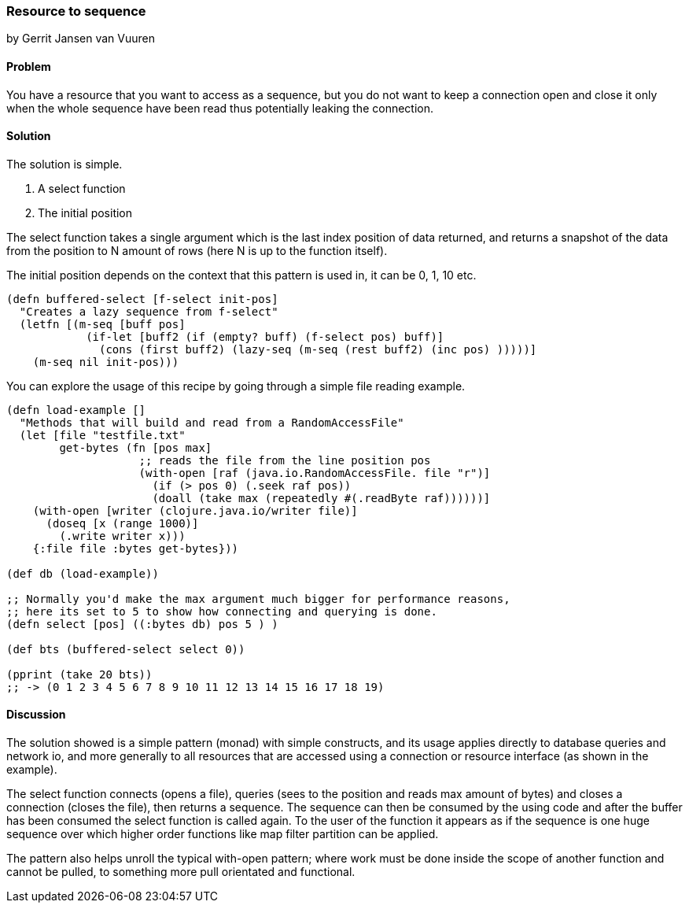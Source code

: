 === Resource to sequence
[role="byline"]
by Gerrit Jansen van Vuuren

==== Problem

You have a resource that you want to access as a sequence, but you do
not want to keep a connection open and close it only when the whole
sequence have been read thus potentially leaking the connection.

==== Solution

The solution is simple.

1. A select function
2. The initial position

The select function takes a single argument which is the last index
position of data returned, and returns a snapshot of the data from the
position to N amount of rows (here N is up to the function itself).

The initial position depends on the context that this pattern is used
in, it can be 0, 1, 10 etc.

[source,clojure]
----
(defn buffered-select [f-select init-pos]
  "Creates a lazy sequence from f-select"
  (letfn [(m-seq [buff pos]
            (if-let [buff2 (if (empty? buff) (f-select pos) buff)]
              (cons (first buff2) (lazy-seq (m-seq (rest buff2) (inc pos) )))))]
    (m-seq nil init-pos)))
----

You can explore the usage of this recipe by going through a simple
file reading example.

[source,clojure]
----
(defn load-example []
  "Methods that will build and read from a RandomAccessFile"
  (let [file "testfile.txt"
        get-bytes (fn [pos max]
                    ;; reads the file from the line position pos
                    (with-open [raf (java.io.RandomAccessFile. file "r")]
                      (if (> pos 0) (.seek raf pos))
                      (doall (take max (repeatedly #(.readByte raf))))))]
    (with-open [writer (clojure.java.io/writer file)]
      (doseq [x (range 1000)]
        (.write writer x)))
    {:file file :bytes get-bytes}))

(def db (load-example))

;; Normally you'd make the max argument much bigger for performance reasons,
;; here its set to 5 to show how connecting and querying is done.
(defn select [pos] ((:bytes db) pos 5 ) )

(def bts (buffered-select select 0))

(pprint (take 20 bts))
;; -> (0 1 2 3 4 5 6 7 8 9 10 11 12 13 14 15 16 17 18 19)
----


==== Discussion

The solution showed is a simple pattern (monad) with simple
constructs, and its usage applies directly to database queries and
network io, and more generally to all resources that are accessed
using a connection or resource interface (as shown in the example).

The select function connects (opens a file), queries (sees to the
position and reads max amount of bytes) and closes a connection
(closes the file), then returns a sequence. The sequence can then be
consumed by the using code and after the buffer has been consumed the
select function is called again. To the user of the function it
appears as if the sequence is one huge sequence over which higher
order functions like map filter partition can be applied.

The pattern also helps unroll the typical with-open pattern; where
work must be done inside the scope of another function and cannot be
pulled, to something more pull orientated and functional.
